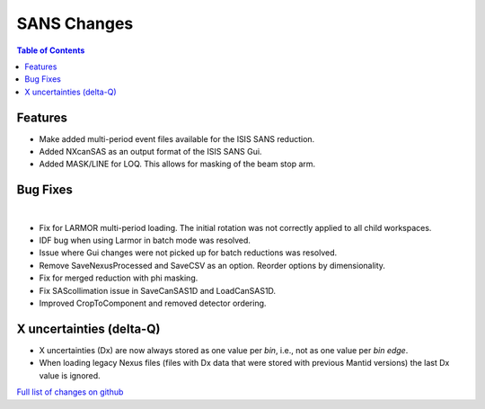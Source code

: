 ============
SANS Changes
============

.. contents:: Table of Contents
   :local:

Features
---------

- Make added multi-period event files available for the ISIS SANS reduction.
- Added NXcanSAS as an output format of the ISIS SANS Gui.
- Added MASK/LINE for LOQ. This allows for masking of the beam stop arm.

Bug Fixes
---------

|

- Fix for LARMOR multi-period loading. The initial rotation was not correctly applied to all child workspaces.
- IDF bug when using Larmor in batch mode was resolved.
- Issue where Gui changes were not picked up for batch reductions was resolved.
- Remove SaveNexusProcessed and SaveCSV as an option. Reorder options by dimensionality.
- Fix for merged reduction with phi masking.
- Fix SAScollimation issue in SaveCanSAS1D and LoadCanSAS1D.
- Improved CropToComponent and removed detector ordering.


X uncertainties (delta-Q)
-------------------------

- X uncertainties (Dx) are now always stored as one value per *bin*, i.e., not as one value per *bin edge*.
- When loading legacy Nexus files (files with Dx data that were stored with previous Mantid versions) the last Dx value is ignored.


`Full list of changes on github <http://github.com/mantidproject/mantid/pulls?q=is%3Apr+milestone%3A%22Release+3.9%22+is%3Amerged+label%3A%22Component%3A+SANS%22>`__
